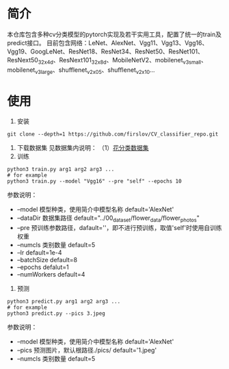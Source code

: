 * 简介
  本仓库包含多种cv分类模型的pytorch实现及若干实用工具，配置了统一的train及predict接口。
  目前包含网络：LeNet、AlexNet、Vgg11、Vgg13、Vgg16、Vgg19、GoogLeNet、ResNet18、ResNet34、ResNet50、ResNet101、ResNext50_32x4d、ResNext101_32x8d、MobileNetV2、mobilenet_v3_small、mobilenet_v3_large、shufflenet_v2_x0_5、shufflenet_v2_x1_0...
* 使用
  1. 安装
  #+BEGIN_SRC shell
    git clone --depth=1 https://github.com/firslov/CV_classifier_repo.git
  #+END_SRC
  2. 下载数据集
     见数据集内说明：
     （1）[[file:../00_data_set/flower_data/note.org][花分类数据集]]
  3. 训练
  #+BEGIN_SRC shell
    python3 train.py arg1 arg2 arg3 ...
    # for example
    python3 train.py --model "Vgg16" --pre "self" --epochs 10
  #+END_SRC
  参数说明：
  + --model  模型种类，使用简介中模型名称 default='AlexNet'
  + --dataDir  数据集路径 default="../00_data_set/flower_data/flower_photos"
  + --pre  预训练参数路径，dafault=''，即不进行预训练，取值'self'时使用自训练权重
  + --numcls  类别数量 default=5
  + --lr  default=1e-4
  + --batchSize  default=8
  + --epochs  defalut=1
  + --numWorkers  default=4
  4. 预测
  #+BEGIN_SRC shell
    python3 predict.py arg1 arg2 arg3 ...
    # for example
    python3 predict.py --pics 3.jpeg
  #+END_SRC
  参数说明：
  + --model  模型种类，使用简介中模型名称 default='AlexNet'
  + --pics  预测图片，默认根路径./pics/ default='1.jpeg'
  + --numcls  类别数量 default=5

